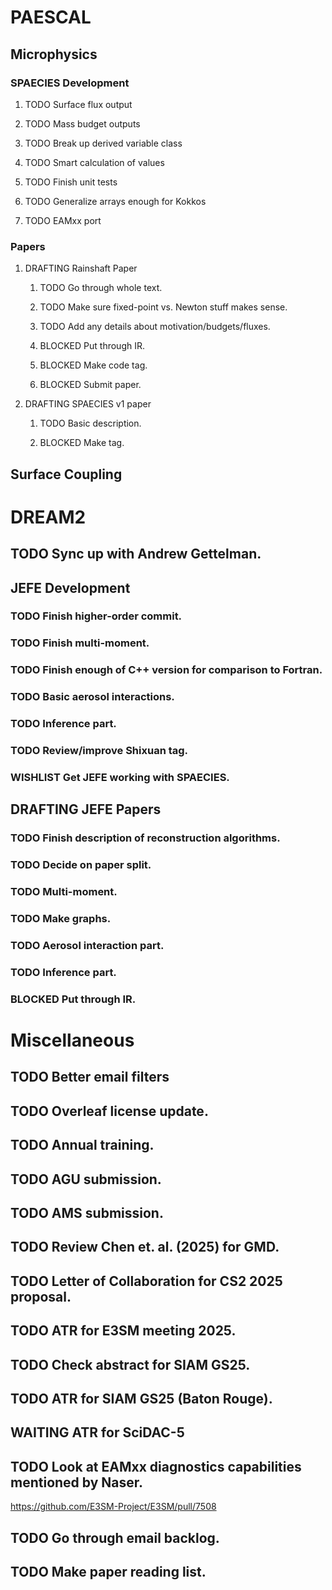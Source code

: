 #+TODO: TODO WAITING BLOCKED | WISHLIST DONE
#+TODO: DRAFTING REVIEW_RESPONSE | SUBMITTED PUBLISHED
#+TODO: | CANCELLED

* PAESCAL

** Microphysics

*** SPAECIES Development

**** TODO Surface flux output

**** TODO Mass budget outputs

**** TODO Break up derived variable class

**** TODO Smart calculation of values

**** TODO Finish unit tests

**** TODO Generalize arrays enough for Kokkos

**** TODO EAMxx port

*** Papers

**** DRAFTING Rainshaft Paper

***** TODO Go through whole text.

***** TODO Make sure fixed-point vs. Newton stuff makes sense.

***** TODO Add any details about motivation/budgets/fluxes.

***** BLOCKED Put through IR.

***** BLOCKED Make code tag.

***** BLOCKED Submit paper.

**** DRAFTING SPAECIES v1 paper

***** TODO Basic description.

***** BLOCKED Make tag.

** Surface Coupling

* DREAM2

** TODO Sync up with Andrew Gettelman.

** JEFE Development

*** TODO Finish higher-order commit.

*** TODO Finish multi-moment.

*** TODO Finish enough of C++ version for comparison to Fortran.

*** TODO Basic aerosol interactions.

*** TODO Inference part.

*** TODO Review/improve Shixuan tag.

*** WISHLIST Get JEFE working with SPAECIES.

** DRAFTING JEFE Papers

*** TODO Finish description of reconstruction algorithms.

*** TODO Decide on paper split.

*** TODO Multi-moment.

*** TODO Make graphs.

*** TODO Aerosol interaction part.

*** TODO Inference part.

*** BLOCKED Put through IR.

* Miscellaneous

** TODO Better email filters

** TODO Overleaf license update.
DEADLINE: <2025-07-25 Fri>

** TODO Annual training.
DEADLINE: <2025-08-01 Fri>

** TODO AGU submission.
DEADLINE: <2025-07-25 Fri>

** TODO AMS submission.
DEADLINE: <2025-08-14 Thu>

** TODO Review Chen et. al. (2025) for GMD.
DEADLINE: <2025-08-05 Tue>

** TODO Letter of Collaboration for CS2 2025 proposal.
DEADLINE: <2025-07-18 Fri>

** TODO ATR for E3SM meeting 2025.
DEADLINE: <2025-07-18 Fri>

** TODO Check abstract for SIAM GS25.
DEADLINE: <2025-08-05 Tue>

** TODO ATR for SIAM GS25 (Baton Rouge).
DEADLINE: <2025-07-25 Fri>

** WAITING ATR for SciDAC-5

** TODO Look at EAMxx diagnostics capabilities mentioned by Naser.
DEADLINE: <2025-07-17 Thu>

[[https://github.com/E3SM-Project/E3SM/pull/7508]]

** TODO Go through email backlog.

** TODO Make paper reading list.
